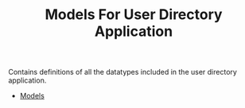 #+TITLE: Models For User Directory Application


Contains definitions of all the datatypes included in the user directory
application.

  - [[file:models.org][Models]]
